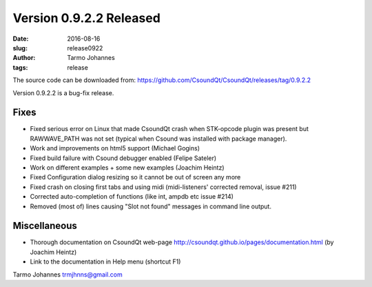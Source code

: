 Version 0.9.2.2 Released
########################

:date: 2016-08-16
:slug: release0922
:author: Tarmo Johannes
:tags: release

The source code can be downloaded from: https://github.com/CsoundQt/CsoundQt/releases/tag/0.9.2.2


Version 0.9.2.2 is a bug-fix release.


Fixes
------

* Fixed serious error on Linux that made CsoundQt crash when STK-opcode plugin was present but RAWWAVE_PATH was not set (typical when Csound was installed with package manager).
* Work and improvements on html5 support (Michael Gogins)
* Fixed build failure with Csound debugger enabled (Felipe Sateler)
* Work on different examples + some new examples (Joachim Heintz)
* Fixed Configuration dialog resizing so it cannot be out of screen any more
* Fixed crash on closing first tabs and using midi (midi-listeners' corrected removal, issue #211)
* Corrected auto-completion of functions (like int, ampdb etc issue #214)
* Removed (most of) lines causing "Slot not found" messages in command line output.



Miscellaneous
-------------

* Thorough documentation on CsoundQt web-page http://csoundqt.github.io/pages/documentation.html (by Joachim Heintz)
* Link to the documentation in Help menu (shortcut F1)


Tarmo Johannes trmjhnns@gmail.com
